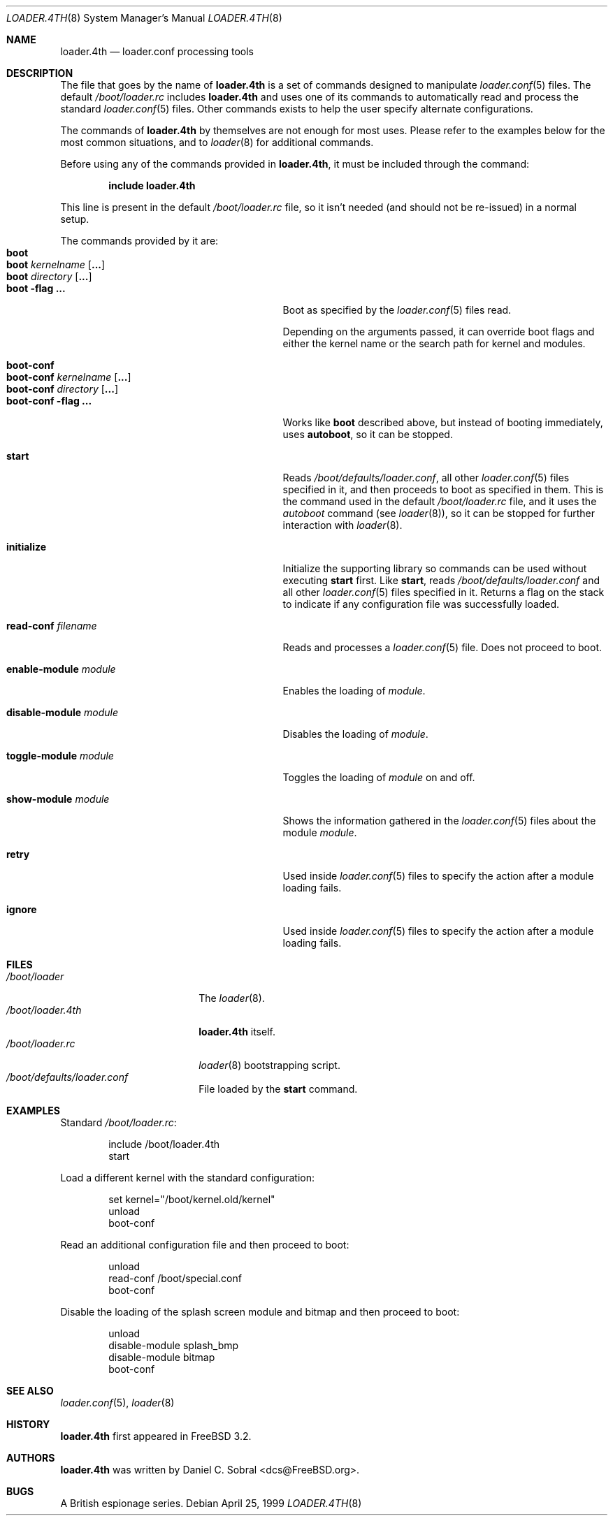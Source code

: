 .\" Copyright (c) 1999 Daniel C. Sobral
.\" All rights reserved.
.\"
.\" Redistribution and use in source and binary forms, with or without
.\" modification, are permitted provided that the following conditions
.\" are met:
.\" 1. Redistributions of source code must retain the above copyright
.\"    notice, this list of conditions and the following disclaimer.
.\" 2. Redistributions in binary form must reproduce the above copyright
.\"    notice, this list of conditions and the following disclaimer in the
.\"    documentation and/or other materials provided with the distribution.
.\"
.\" THIS SOFTWARE IS PROVIDED BY THE AUTHOR AND CONTRIBUTORS ``AS IS'' AND
.\" ANY EXPRESS OR IMPLIED WARRANTIES, INCLUDING, BUT NOT LIMITED TO, THE
.\" IMPLIED WARRANTIES OF MERCHANTABILITY AND FITNESS FOR A PARTICULAR PURPOSE
.\" ARE DISCLAIMED.  IN NO EVENT SHALL THE AUTHOR OR CONTRIBUTORS BE LIABLE
.\" FOR ANY DIRECT, INDIRECT, INCIDENTAL, SPECIAL, EXEMPLARY, OR CONSEQUENTIAL
.\" DAMAGES (INCLUDING, BUT NOT LIMITED TO, PROCUREMENT OF SUBSTITUTE GOODS
.\" OR SERVICES; LOSS OF USE, DATA, OR PROFITS; OR BUSINESS INTERRUPTION)
.\" HOWEVER CAUSED AND ON ANY THEORY OF LIABILITY, WHETHER IN CONTRACT, STRICT
.\" LIABILITY, OR TORT (INCLUDING NEGLIGENCE OR OTHERWISE) ARISING IN ANY WAY
.\" OUT OF THE USE OF THIS SOFTWARE, EVEN IF ADVISED OF THE POSSIBILITY OF
.\" SUCH DAMAGE.
.\"
.\" $FreeBSD$
.\"
.Dd April 25, 1999
.Dt LOADER.4TH 8
.Os
.Sh NAME
.Nm loader.4th
.Nd loader.conf processing tools
.Sh DESCRIPTION
The file that goes by the name of
.Nm
is a set of commands designed to manipulate
.Xr loader.conf 5
files. The default
.Pa /boot/loader.rc
includes
.Nm
and uses one of its commands to automatically read and process
the standard
.Xr loader.conf 5
files. Other commands exists to help the user specify alternate
configurations.
.Pp
The commands of
.Nm
by themselves are not enough for most uses. Please refer to the
examples below for the most common situations, and to
.Xr loader 8
for additional commands.
.Pp
Before using any of the commands provided in
.Nm ,
it must be included
through the command:
.Pp
.Dl include loader.4th
.Pp
This line is present in the default
.Pa /boot/loader.rc
file, so it isn't needed (and should not be re-issued) in a normal setup.
.Pp
The commands provided by it are:
.Bl -tag -width disable-module_module -compact -offset indent
.It Ic boot
.It Ic boot Ar kernelname Op Cm ...
.It Ic boot Ar directory Op Cm ...
.It Ic boot Fl flag Cm ...
Boot as specified by the
.Xr loader.conf 5
files read.
.Pp
Depending on the arguments passed, it can override boot flags and
either the kernel name or the search path for kernel and modules.
.Pp
.It Ic boot-conf
.It Ic boot-conf Ar kernelname Op Cm ...
.It Ic boot-conf Ar directory Op Cm ...
.It Ic boot-conf Fl flag Cm ...
Works like
.Ic boot
described above, but instead of booting immediately, uses
.Ic autoboot ,
so it can be stopped.
.Pp
.It Ic start
Reads
.Pa /boot/defaults/loader.conf ,
all other
.Xr loader.conf 5
files specified in it, and then proceeds to boot as specified in them. This
is the command used in the default
.Pa /boot/loader.rc
file, and it uses the
.Pa autoboot
command (see
.Xr loader 8 ) ,
so it can be stopped for further interaction with
.Xr loader 8 .
.Pp
.It Ic initialize
Initialize the supporting library so commands can be used without
executing
.Ic start
first. Like
.Ic start ,
reads
.Pa /boot/defaults/loader.conf
and all other
.Xr loader.conf 5
files specified in it. Returns a flag on the stack to indicate
if any configuration file was successfully loaded.
.Pp
.It Ic read-conf Ar filename
Reads and processes a
.Xr loader.conf 5
file. Does not proceed to boot.
.Pp
.It Ic enable-module Ar module
Enables the loading of
.Ar module .
.Pp
.It Ic disable-module Ar module
Disables the loading of
.Ar module .
.Pp
.It Ic toggle-module Ar module
Toggles the loading of
.Ar module
on and off.
.Pp
.It Ic show-module Ar module
Shows the information gathered in the
.Xr loader.conf 5
files about the module
.Ar module .
.Pp
.It Ic retry
Used inside
.Xr loader.conf 5
files to specify the action after a module loading fails.
.Pp
.It Ic ignore
Used inside
.Xr loader.conf 5
files to specify the action after a module loading fails.
.El
.Sh FILES
.Bl -tag -width /boot/loader.4th -compact
.It Pa /boot/loader
The
.Xr loader 8 .
.It Pa /boot/loader.4th
.Nm
itself.
.It Pa /boot/loader.rc
.Xr loader 8
bootstrapping script.
.It Pa /boot/defaults/loader.conf
File loaded by the
.Ic start
command.
.El
.Sh EXAMPLES
Standard
.Pa /boot/loader.rc :
.Pp
.Bd -literal -offset indent -compact
include /boot/loader.4th
start
.Ed
.Pp
Load a different kernel with the standard configuration:
.Pp
.Bd -literal -offset indent -compact
set kernel="/boot/kernel.old/kernel"
unload
boot-conf
.Ed
.Pp
Read an additional configuration file and then proceed to boot:
.Pp
.Bd -literal -offset indent -compact
unload
read-conf /boot/special.conf
boot-conf
.Ed
.Pp
Disable the loading of the splash screen module and bitmap and then
proceed to boot:
.Pp
.Bd -literal -offset indent -compact
unload
disable-module splash_bmp
disable-module bitmap
boot-conf
.Ed
.Sh SEE ALSO
.Xr loader.conf 5 ,
.Xr loader 8
.Sh HISTORY
.Nm
first appeared in
.Fx 3.2 .
.Sh AUTHORS
.Nm
was written by
.An Daniel C. Sobral Aq dcs@FreeBSD.org .
.Sh BUGS
A British espionage series.
